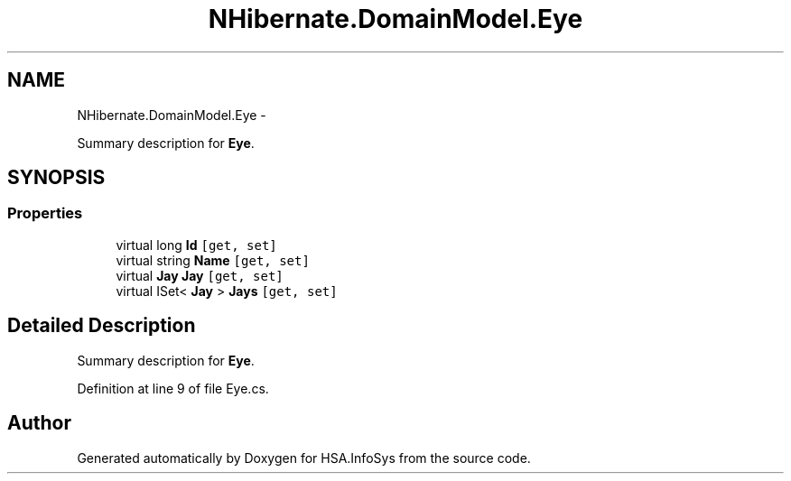 .TH "NHibernate.DomainModel.Eye" 3 "Fri Jul 5 2013" "Version 1.0" "HSA.InfoSys" \" -*- nroff -*-
.ad l
.nh
.SH NAME
NHibernate.DomainModel.Eye \- 
.PP
Summary description for \fBEye\fP\&.  

.SH SYNOPSIS
.br
.PP
.SS "Properties"

.in +1c
.ti -1c
.RI "virtual long \fBId\fP\fC [get, set]\fP"
.br
.ti -1c
.RI "virtual string \fBName\fP\fC [get, set]\fP"
.br
.ti -1c
.RI "virtual \fBJay\fP \fBJay\fP\fC [get, set]\fP"
.br
.ti -1c
.RI "virtual ISet< \fBJay\fP > \fBJays\fP\fC [get, set]\fP"
.br
.in -1c
.SH "Detailed Description"
.PP 
Summary description for \fBEye\fP\&. 


.PP
Definition at line 9 of file Eye\&.cs\&.

.SH "Author"
.PP 
Generated automatically by Doxygen for HSA\&.InfoSys from the source code\&.
